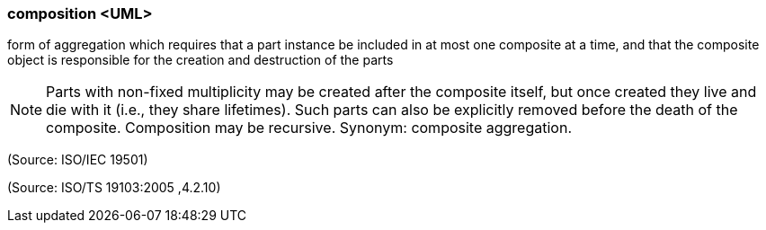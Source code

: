 === composition <UML>

form of aggregation which requires that a part instance be included in at most one composite at a time, and that the composite object is responsible for the creation and destruction of the parts

NOTE: Parts with non-fixed multiplicity may be created after the composite itself, but once created they live and die with it (i.e., they share lifetimes). Such parts can also be explicitly removed before the death of the composite. Composition may be recursive. Synonym: composite aggregation.

(Source: ISO/IEC 19501)

(Source: ISO/TS 19103:2005 ,4.2.10)

